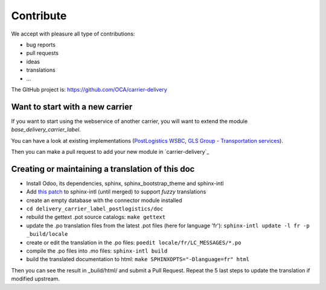 .. _contribute:

##########
Contribute
##########

We accept with pleasure all type of contributions:

* bug reports
* pull requests
* ideas
* translations
* ...

The GitHub project is: https://github.com/OCA/carrier-delivery

********************************
Want to start with a new carrier
********************************

If you want to start using the webservice of another carrier,
you will want to extend the module `base_delivery_carrier_label`.

You can have a look at existing implementations (`PostLogistics WSBC`_,
`GLS Group - Transportation services`_).

Then you can make a pull request to add your new module in `carrier-delivery`_

.. _`PostLogistics WSBC`: https://github.com/OCA/carrier-delivery/tree/9.0/delivery_carrier_label_postlogistics
.. _`GLS Group - Transportation services`: https://github.com/OCA/carrier-delivery/tree/8.0/delivery_carrier_label_gls
.. _`E-Commerce Connector`: https://github.com/OCA/connector-ecommerce

*************************************************
Creating or maintaining a translation of this doc
*************************************************

- Install Odoo, its dependencies, sphinx, sphinx_bootstrap_theme and
  sphinx-intl
- Add `this patch
  <https://bitbucket.org/shimizukawa/sphinx-intl/pull-request/9/>`_
  to sphinx-intl (until merged) to support *fuzzy* translations
- create an empty database with the connector module installed
- ``cd delivery_carrier_label_postlogistics/doc``
- rebuild the gettext .pot source catalogs: ``make gettext``
- update the .po translation files from the latest .pot files (here for
  language 'fr'): ``sphinx-intl update -l fr -p _build/locale``
- create or edit the translation in the .po files: ``poedit
  locale/fr/LC_MESSAGES/*.po``
- compile the .po files into .mo files: ``sphinx-intl build``
- build the translated documentation to html: ``make SPHINXOPTS="-Dlanguage=fr"
  html``

Then you can see the result in _build/html/ and submit a Pull Request. Repeat the 5 last steps to update the translation if modified upstream.
